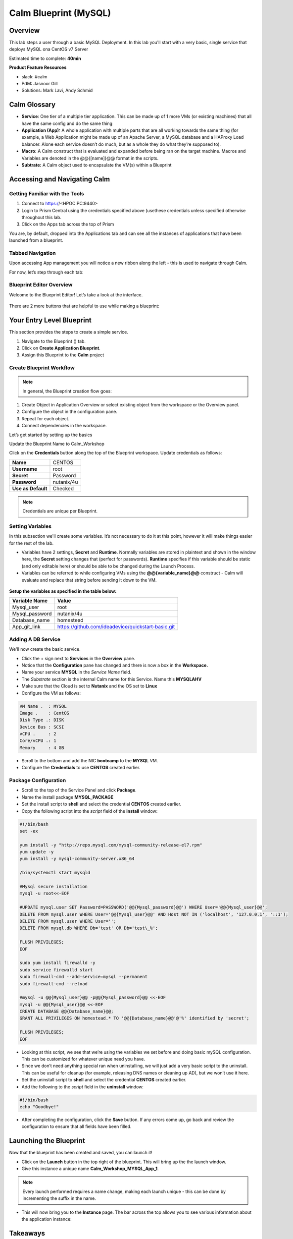 *******************************
Calm Blueprint (MySQL)
*******************************


Overview
********

This lab steps a user through a basic MySQL Deployment. In this lab you'll start with a very
basic, single service that deploys MySQL ona CentOS v7 Server

Estimated time to complete: **40min** 

**Product Feature Resources**

- slack: #calm
- PdM: Jasnoor Gill
- Solutions: Mark Lavi, Andy Schmid


Calm Glossary
*************
- **Service**: One tier of a multiple tier application. This can be made up of 1 more VMs (or existing machines) that all have the same config and do the same thing
- **Application (App):** A whole application with multiple parts that are all working towards the same thing (for example, a Web Application might be made up of an Apache Server, a MySQL database and a HAProxy Load balancer. Alone each service doesn’t do much, but as a whole they do what they’re supposed to).
- **Macro:** A Calm construct that is evaluated and expanded before being ran on the target machine. Macros and Variables are denoted in the @@{[name]}@@ format in the scripts.
- **Subtrate:** A Calm object used to encapsulate the VM(s) within a Blueprint 

Accessing and Navigating Calm
******************************

Getting Familiar with the Tools
===============================

1. Connect to https://<HPOC.PC:9440>
2. Login to Prism Central using the credentials specified above (usethese credentials unless specified otherwise throughout this lab.
3. Click on the Apps tab across the top of Prism

You are, by default, dropped into the Applications tab and can see all the instances of applications that have been launched from a blueprint.

Tabbed Navigation
=================
Upon accessing App management you will notice a new ribbon along the left - this is used to navigate through Calm.

For now, let’s step through each tab:

.. figure:: http://s3.nutanixworkshops.com/calm/lab1/image2.png

Blueprint Editor Overview
=========================

Welcome to the Blueprint Editor! Let’s take a look at the interface.

.. figure:: https://s3.amazonaws.com/s3.nutanixworkshops.com/calm/lab1/image4.png

There are 2 more buttons that are helpful to use while making a blueprint:

.. figure:: https://s3.amazonaws.com/s3.nutanixworkshops.com/calm/lab1/image5.png


Your Entry Level Blueprint
***************************

This section provides the steps to create a simple service.

1. Navigate to the Blueprint (|image2|) tab.
2. Click on **Create Application Blueprint**.
3. Assign this Blueprint to the **Calm** project


Create Blueprint Workflow
=========================

.. note:: In general, the Blueprint creation flow goes:

1. Create Object in Application Overview or select existing object from the workspace or the Overview panel.
2. Configure the object in the configuration pane.
3. Repeat for each object.
4. Connect dependencies in the workspace.

Let’s get started by setting up the basics

Update the Blueprint Name to Calm_Workshop

Click on the **Credentials** button along the top of the Blueprint workspace. Update credentials as follows:

+-----------------------+---------------+
| **Name**              | CENTOS        |
+-----------------------+---------------+
| **Username**          | root          |
+-----------------------+---------------+
| **Secret**            | Password      |
+-----------------------+---------------+
| **Password**          | nutanix/4u    |
+-----------------------+---------------+
| **Use as Default**    | Checked       |
+-----------------------+---------------+

.. note:: Credentials are unique per Blueprint.

Setting Variables
=================

In this subsection we'll create some variables. It’s not necessary to do it at this point, however it will make things easier for the rest of the lab.

- Variables have 2 settings, **Secret** and **Runtime**. Normally variables are stored in plaintext and shown in the window here, the **Secret** setting changes that (perfect for passwords). **Runtime** specifies if this variable should be static (and only editable here) or should be able to be changed during the Launch Process.

- Variables can be referred to while configuring VMs using the **@@{variable\_name}@@** construct - Calm will evaluate and replace that string before sending it down to the VM.

.. figure:: https://s3.amazonaws.com/s3.nutanixworkshops.com/calm/lab1/image8.png


**Setup the variables as specified in the table below:**

+----------------------+------------------------------------------------------+
| **Variable Name**    | **Value**                                            |
+----------------------+------------------------------------------------------+
| Mysql\_user          | root                                                 |
+----------------------+------------------------------------------------------+
| Mysql\_password      | nutanix/4u                                           |
+----------------------+------------------------------------------------------+
| Database\_name       | homestead                                            |
+----------------------+------------------------------------------------------+
| App\_git\_link       | https://github.com/ideadevice/quickstart-basic.git   |
+----------------------+------------------------------------------------------+


Adding A DB Service
===================

We'll now create the basic service.

- Click the + sign next to **Services** in the **Overview** pane.

- Notice that the **Configuration** pane has changed and there is now a box in the **Workspace.**

- Name your service **MYSQL** in the *Service Name* field.

- The *Substrate* section is the internal Calm name for this Service. Name this **MYSQLAHV**

- Make sure that the Cloud is set to **Nutanix** and the OS set to **Linux**

- Configure the VM as follows:

.. code-block:: bash

  VM Name .  : MYSQL
  Image .    : CentOS
  Disk Type .: DISK
  Device Bus : SCSI
  vCPU .     : 2
  Core/vCPU .: 1
  Memory     : 4 GB

- Scroll to the bottom and add the NIC **bootcamp** to the **MYSQL** VM.
- Configure the **Credentials** to use **CENTOS** created earlier.

Package Configuration
=====================

- Scroll to the top of the Service Panel and click **Package**.

- Name the install package **MYSQL_PACKAGE**

- Set the install script to **shell** and select the credential **CENTOS** created earlier.

- Copy the following script into the *script* field of the **install** window:

.. code-block:: bash

   #!/bin/bash
   set -ex

   yum install -y "http://repo.mysql.com/mysql-community-release-el7.rpm"
   yum update -y
   yum install -y mysql-community-server.x86_64

   /bin/systemctl start mysqld

   #Mysql secure installation
   mysql -u root<<-EOF

   #UPDATE mysql.user SET Password=PASSWORD('@@{Mysql_password}@@') WHERE User='@@{Mysql_user}@@';
   DELETE FROM mysql.user WHERE User='@@{Mysql_user}@@' AND Host NOT IN ('localhost', '127.0.0.1', '::1');
   DELETE FROM mysql.user WHERE User='';
   DELETE FROM mysql.db WHERE Db='test' OR Db='test\_%';

   FLUSH PRIVILEGES;
   EOF

   sudo yum install firewalld -y
   sudo service firewalld start
   sudo firewall-cmd --add-service=mysql --permanent
   sudo firewall-cmd --reload

   #mysql -u @@{Mysql_user}@@ -p@@{Mysql_password}@@ <<-EOF
   mysql -u @@{Mysql_user}@@ <<-EOF
   CREATE DATABASE @@{Database_name}@@;
   GRANT ALL PRIVILEGES ON homestead.* TO '@@{Database_name}@@'@'%' identified by 'secret';

   FLUSH PRIVILEGES;
   EOF


- Looking at this script, we see that we’re using the variables we set before and doing basic mySQL configuration. This can be customized for whatever unique need you have.

- Since we don’t need anything special ran when uninstalling, we will just add a very basic script to the uninstall. This can be useful for cleanup (for example, releasing DNS names or cleaning up AD), but we won’t use it here.

- Set the uninstall script to **shell** and select the credential **CENTOS** created earlier.

- Add the following to the *script* field in the **uninstall** window:

.. code-block:: bash

   #!/bin/bash
   echo "Goodbye!"

- After completing the configuration, click the **Save** button. If any errors come up, go back and review the configuration to ensure that all fields have been filled.

Launching the Blueprint
***********************

Now that the blueprint has been created and saved, you can launch it!

- Click on the **Launch** button in the top right of the blueprint. This will bring up the the launch window.
- Give this instance a unique name **Calm_Workshop_MYSQL_App_1**.

.. note:: Every launch performed requires a name change, making each launch unique - this can be done by incrementing the suffix in the name.

- This will now bring you to the **Instance** page. The bar across the top allows you to see various information about the application instance:

.. figure:: https://s3.amazonaws.com/s3.nutanixworkshops.com/calm/lab1/image25.png


Takeaways
*********
- Successfully created and saved a Calm blueprint.
- Successfully deployed a Calm blueprint that stands up a CentOS v7 Guest VM, provisioned with MySQL.
- Successfully automated IT infrastructure and application deployment through bash scripting within a Calm blueprint.


.. |image0| image:: lab1/media/image1.png
.. |image1| image:: lab1/media/image2.png
.. |image2| image:: https://s3.amazonaws.com/s3.nutanixworkshops.com/calm/lab1/image3.png
.. |image3| image:: lab1/media/image4.png
.. |image4| image:: lab1/media/image5.png
.. |image5| image:: https://s3.amazonaws.com/s3.nutanixworkshops.com/calm/lab1/image6.png
.. |image6| image:: lab1/media/image7.png
.. |image7| image:: lab1/media/image8.png
.. |image10| image:: lab1/media/image11.png
.. |image11| image:: lab1/media/image12.png
.. |image12| image:: lab1/media/image13.png
.. |image13| image:: lab1/media/image14.png
.. |image14| image:: lab1/media/image15.png
.. |image15| image:: lab1/media/image16.png
